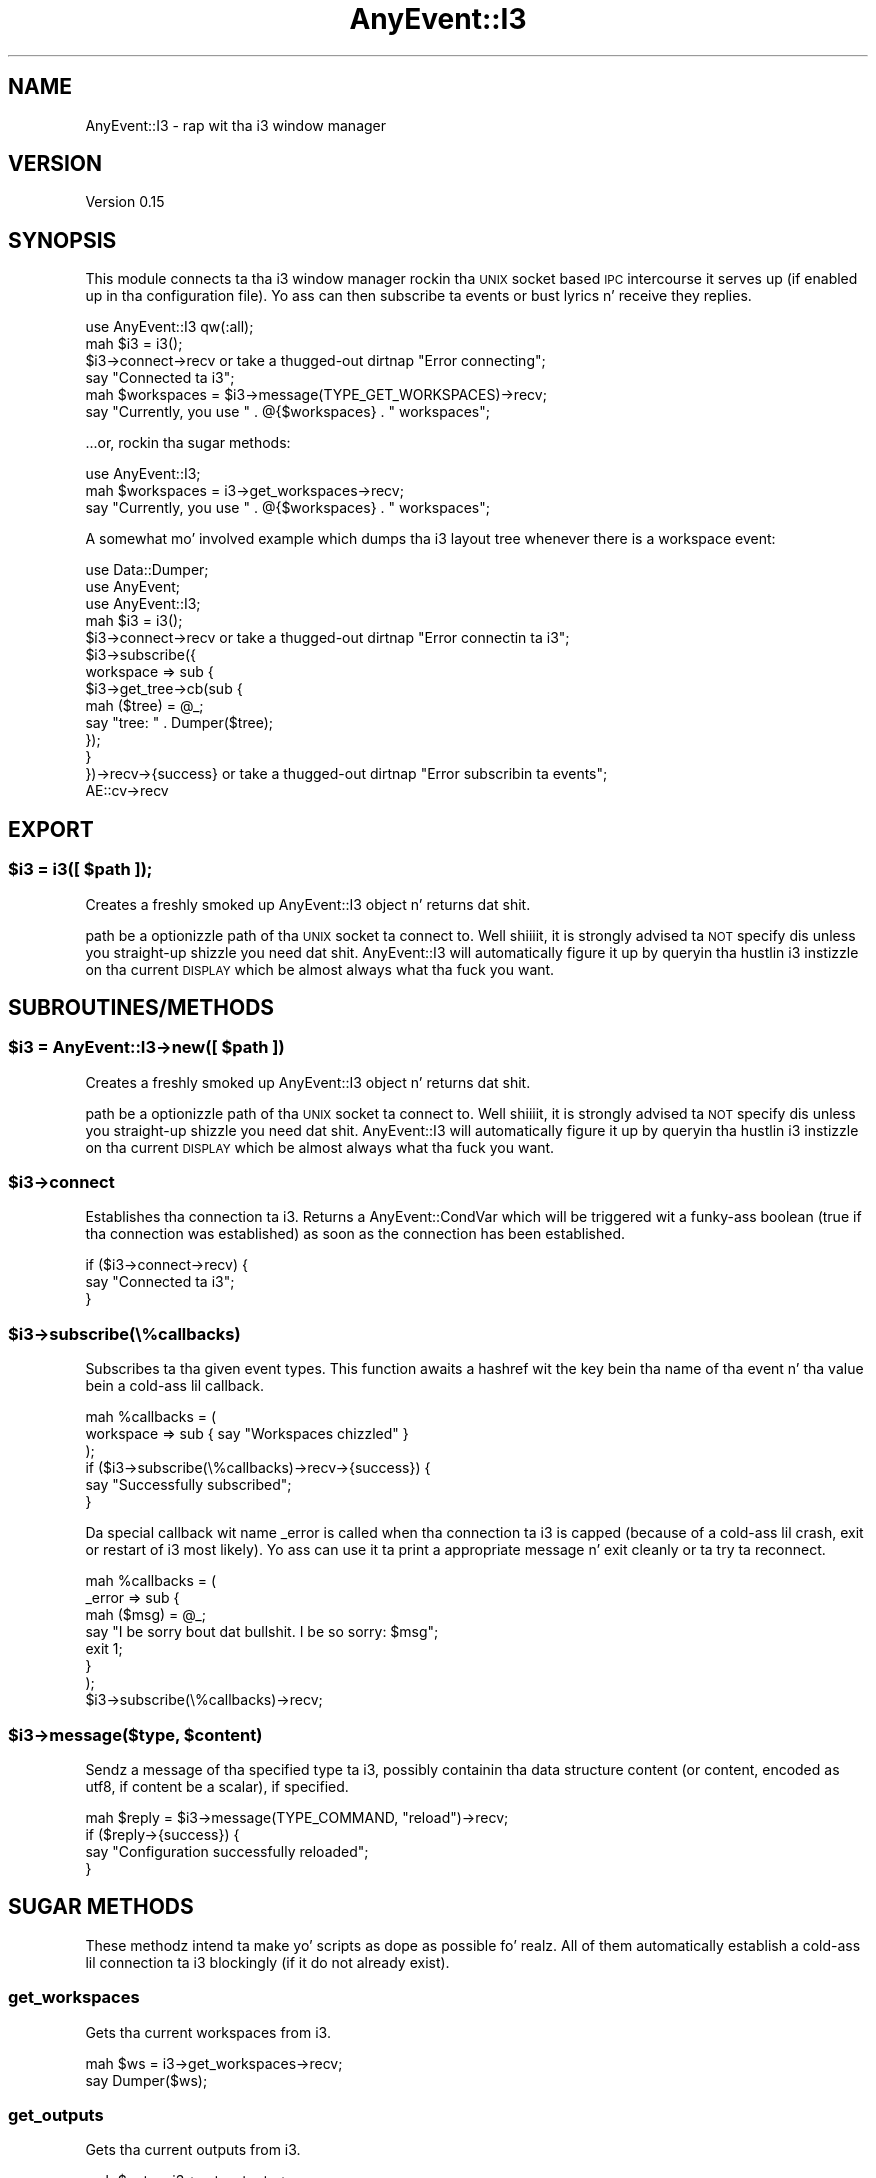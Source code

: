 .\" Automatically generated by Pod::Man 2.27 (Pod::Simple 3.28)
.\"
.\" Standard preamble:
.\" ========================================================================
.de Sp \" Vertical space (when we can't use .PP)
.if t .sp .5v
.if n .sp
..
.de Vb \" Begin verbatim text
.ft CW
.nf
.ne \\$1
..
.de Ve \" End verbatim text
.ft R
.fi
..
.\" Set up some characta translations n' predefined strings.  \*(-- will
.\" give a unbreakable dash, \*(PI'ma give pi, \*(L" will give a left
.\" double quote, n' \*(R" will give a right double quote.  \*(C+ will
.\" give a sickr C++.  Capital omega is used ta do unbreakable dashes and
.\" therefore won't be available.  \*(C` n' \*(C' expand ta `' up in nroff,
.\" not a god damn thang up in troff, fo' use wit C<>.
.tr \(*W-
.ds C+ C\v'-.1v'\h'-1p'\s-2+\h'-1p'+\s0\v'.1v'\h'-1p'
.ie n \{\
.    dz -- \(*W-
.    dz PI pi
.    if (\n(.H=4u)&(1m=24u) .ds -- \(*W\h'-12u'\(*W\h'-12u'-\" diablo 10 pitch
.    if (\n(.H=4u)&(1m=20u) .ds -- \(*W\h'-12u'\(*W\h'-8u'-\"  diablo 12 pitch
.    dz L" ""
.    dz R" ""
.    dz C` ""
.    dz C' ""
'br\}
.el\{\
.    dz -- \|\(em\|
.    dz PI \(*p
.    dz L" ``
.    dz R" ''
.    dz C`
.    dz C'
'br\}
.\"
.\" Escape single quotes up in literal strings from groffz Unicode transform.
.ie \n(.g .ds Aq \(aq
.el       .ds Aq '
.\"
.\" If tha F regista is turned on, we'll generate index entries on stderr for
.\" titlez (.TH), headaz (.SH), subsections (.SS), shit (.Ip), n' index
.\" entries marked wit X<> up in POD.  Of course, you gonna gotta process the
.\" output yo ass up in some meaningful fashion.
.\"
.\" Avoid warnin from groff bout undefined regista 'F'.
.de IX
..
.nr rF 0
.if \n(.g .if rF .nr rF 1
.if (\n(rF:(\n(.g==0)) \{
.    if \nF \{
.        de IX
.        tm Index:\\$1\t\\n%\t"\\$2"
..
.        if !\nF==2 \{
.            nr % 0
.            nr F 2
.        \}
.    \}
.\}
.rr rF
.\"
.\" Accent mark definitions (@(#)ms.acc 1.5 88/02/08 SMI; from UCB 4.2).
.\" Fear. Shiiit, dis aint no joke.  Run. I aint talkin' bout chicken n' gravy biatch.  Save yo ass.  No user-serviceable parts.
.    \" fudge factors fo' nroff n' troff
.if n \{\
.    dz #H 0
.    dz #V .8m
.    dz #F .3m
.    dz #[ \f1
.    dz #] \fP
.\}
.if t \{\
.    dz #H ((1u-(\\\\n(.fu%2u))*.13m)
.    dz #V .6m
.    dz #F 0
.    dz #[ \&
.    dz #] \&
.\}
.    \" simple accents fo' nroff n' troff
.if n \{\
.    dz ' \&
.    dz ` \&
.    dz ^ \&
.    dz , \&
.    dz ~ ~
.    dz /
.\}
.if t \{\
.    dz ' \\k:\h'-(\\n(.wu*8/10-\*(#H)'\'\h"|\\n:u"
.    dz ` \\k:\h'-(\\n(.wu*8/10-\*(#H)'\`\h'|\\n:u'
.    dz ^ \\k:\h'-(\\n(.wu*10/11-\*(#H)'^\h'|\\n:u'
.    dz , \\k:\h'-(\\n(.wu*8/10)',\h'|\\n:u'
.    dz ~ \\k:\h'-(\\n(.wu-\*(#H-.1m)'~\h'|\\n:u'
.    dz / \\k:\h'-(\\n(.wu*8/10-\*(#H)'\z\(sl\h'|\\n:u'
.\}
.    \" troff n' (daisy-wheel) nroff accents
.ds : \\k:\h'-(\\n(.wu*8/10-\*(#H+.1m+\*(#F)'\v'-\*(#V'\z.\h'.2m+\*(#F'.\h'|\\n:u'\v'\*(#V'
.ds 8 \h'\*(#H'\(*b\h'-\*(#H'
.ds o \\k:\h'-(\\n(.wu+\w'\(de'u-\*(#H)/2u'\v'-.3n'\*(#[\z\(de\v'.3n'\h'|\\n:u'\*(#]
.ds d- \h'\*(#H'\(pd\h'-\w'~'u'\v'-.25m'\f2\(hy\fP\v'.25m'\h'-\*(#H'
.ds D- D\\k:\h'-\w'D'u'\v'-.11m'\z\(hy\v'.11m'\h'|\\n:u'
.ds th \*(#[\v'.3m'\s+1I\s-1\v'-.3m'\h'-(\w'I'u*2/3)'\s-1o\s+1\*(#]
.ds Th \*(#[\s+2I\s-2\h'-\w'I'u*3/5'\v'-.3m'o\v'.3m'\*(#]
.ds ae a\h'-(\w'a'u*4/10)'e
.ds Ae A\h'-(\w'A'u*4/10)'E
.    \" erections fo' vroff
.if v .ds ~ \\k:\h'-(\\n(.wu*9/10-\*(#H)'\s-2\u~\d\s+2\h'|\\n:u'
.if v .ds ^ \\k:\h'-(\\n(.wu*10/11-\*(#H)'\v'-.4m'^\v'.4m'\h'|\\n:u'
.    \" fo' low resolution devices (crt n' lpr)
.if \n(.H>23 .if \n(.V>19 \
\{\
.    dz : e
.    dz 8 ss
.    dz o a
.    dz d- d\h'-1'\(ga
.    dz D- D\h'-1'\(hy
.    dz th \o'bp'
.    dz Th \o'LP'
.    dz ae ae
.    dz Ae AE
.\}
.rm #[ #] #H #V #F C
.\" ========================================================================
.\"
.IX Title "AnyEvent::I3 3"
.TH AnyEvent::I3 3 "2013-02-18" "perl v5.18.0" "User Contributed Perl Documentation"
.\" For nroff, turn off justification. I aint talkin' bout chicken n' gravy biatch.  Always turn off hyphenation; it makes
.\" way too nuff mistakes up in technical documents.
.if n .ad l
.nh
.SH "NAME"
AnyEvent::I3 \- rap wit tha i3 window manager
.SH "VERSION"
.IX Header "VERSION"
Version 0.15
.SH "SYNOPSIS"
.IX Header "SYNOPSIS"
This module connects ta tha i3 window manager rockin tha \s-1UNIX\s0 socket based
\&\s-1IPC\s0 intercourse it serves up (if enabled up in tha configuration file). Yo ass can
then subscribe ta events or bust lyrics n' receive they replies.
.PP
.Vb 1
\&    use AnyEvent::I3 qw(:all);
\&
\&    mah $i3 = i3();
\&
\&    $i3\->connect\->recv or take a thugged-out dirtnap "Error connecting";
\&    say "Connected ta i3";
\&
\&    mah $workspaces = $i3\->message(TYPE_GET_WORKSPACES)\->recv;
\&    say "Currently, you use " . @{$workspaces} . " workspaces";
.Ve
.PP
\&...or, rockin tha sugar methods:
.PP
.Vb 1
\&    use AnyEvent::I3;
\&
\&    mah $workspaces = i3\->get_workspaces\->recv;
\&    say "Currently, you use " . @{$workspaces} . " workspaces";
.Ve
.PP
A somewhat mo' involved example which dumps tha i3 layout tree whenever there
is a workspace event:
.PP
.Vb 3
\&    use Data::Dumper;
\&    use AnyEvent;
\&    use AnyEvent::I3;
\&
\&    mah $i3 = i3();
\&
\&    $i3\->connect\->recv or take a thugged-out dirtnap "Error connectin ta i3";
\&
\&    $i3\->subscribe({
\&        workspace => sub {
\&            $i3\->get_tree\->cb(sub {
\&                mah ($tree) = @_;
\&                say "tree: " . Dumper($tree);
\&            });
\&        }
\&    })\->recv\->{success} or take a thugged-out dirtnap "Error subscribin ta events";
\&
\&    AE::cv\->recv
.Ve
.SH "EXPORT"
.IX Header "EXPORT"
.ie n .SS "$i3 = i3([ $path ]);"
.el .SS "\f(CW$i3\fP = i3([ \f(CW$path\fP ]);"
.IX Subsection "$i3 = i3([ $path ]);"
Creates a freshly smoked up \f(CW\*(C`AnyEvent::I3\*(C'\fR object n' returns dat shit.
.PP
\&\f(CW\*(C`path\*(C'\fR be a optionizzle path of tha \s-1UNIX\s0 socket ta connect to. Well shiiiit, it is strongly
advised ta \s-1NOT\s0 specify dis unless you straight-up shizzle you need dat shit.
\&\f(CW\*(C`AnyEvent::I3\*(C'\fR will automatically figure it up by queryin tha hustlin i3
instizzle on tha current \s-1DISPLAY\s0 which be almost always what tha fuck you want.
.SH "SUBROUTINES/METHODS"
.IX Header "SUBROUTINES/METHODS"
.ie n .SS "$i3 = AnyEvent::I3\->new([ $path ])"
.el .SS "\f(CW$i3\fP = AnyEvent::I3\->new([ \f(CW$path\fP ])"
.IX Subsection "$i3 = AnyEvent::I3->new([ $path ])"
Creates a freshly smoked up \f(CW\*(C`AnyEvent::I3\*(C'\fR object n' returns dat shit.
.PP
\&\f(CW\*(C`path\*(C'\fR be a optionizzle path of tha \s-1UNIX\s0 socket ta connect to. Well shiiiit, it is strongly
advised ta \s-1NOT\s0 specify dis unless you straight-up shizzle you need dat shit.
\&\f(CW\*(C`AnyEvent::I3\*(C'\fR will automatically figure it up by queryin tha hustlin i3
instizzle on tha current \s-1DISPLAY\s0 which be almost always what tha fuck you want.
.ie n .SS "$i3\->connect"
.el .SS "\f(CW$i3\fP\->connect"
.IX Subsection "$i3->connect"
Establishes tha connection ta i3. Returns a \f(CW\*(C`AnyEvent::CondVar\*(C'\fR which will
be triggered wit a funky-ass boolean (true if tha connection was established) as soon as
the connection has been established.
.PP
.Vb 3
\&    if ($i3\->connect\->recv) {
\&        say "Connected ta i3";
\&    }
.Ve
.ie n .SS "$i3\->subscribe(\e%callbacks)"
.el .SS "\f(CW$i3\fP\->subscribe(\e%callbacks)"
.IX Subsection "$i3->subscribe(%callbacks)"
Subscribes ta tha given event types. This function awaits a hashref wit the
key bein tha name of tha event n' tha value bein a cold-ass lil callback.
.PP
.Vb 3
\&    mah %callbacks = (
\&        workspace => sub { say "Workspaces chizzled" }
\&    );
\&
\&    if ($i3\->subscribe(\e%callbacks)\->recv\->{success}) {
\&        say "Successfully subscribed";
\&    }
.Ve
.PP
Da special callback wit name \f(CW\*(C`_error\*(C'\fR is called when tha connection ta i3
is capped (because of a cold-ass lil crash, exit or restart of i3 most likely). Yo ass can
use it ta print a appropriate message n' exit cleanly or ta try ta reconnect.
.PP
.Vb 7
\&    mah %callbacks = (
\&        _error => sub {
\&            mah ($msg) = @_;
\&            say "I be sorry bout dat bullshit. I be so sorry: $msg";
\&            exit 1;
\&        }
\&    );
\&
\&    $i3\->subscribe(\e%callbacks)\->recv;
.Ve
.ie n .SS "$i3\->message($type, $content)"
.el .SS "\f(CW$i3\fP\->message($type, \f(CW$content\fP)"
.IX Subsection "$i3->message($type, $content)"
Sendz a message of tha specified \f(CW\*(C`type\*(C'\fR ta i3, possibly containin tha data
structure \f(CW\*(C`content\*(C'\fR (or \f(CW\*(C`content\*(C'\fR, encoded as utf8, if \f(CW\*(C`content\*(C'\fR be a
scalar), if specified.
.PP
.Vb 4
\&    mah $reply = $i3\->message(TYPE_COMMAND, "reload")\->recv;
\&    if ($reply\->{success}) {
\&        say "Configuration successfully reloaded";
\&    }
.Ve
.SH "SUGAR METHODS"
.IX Header "SUGAR METHODS"
These methodz intend ta make yo' scripts as dope as possible fo' realz. All of
them automatically establish a cold-ass lil connection ta i3 blockingly (if it do not
already exist).
.SS "get_workspaces"
.IX Subsection "get_workspaces"
Gets tha current workspaces from i3.
.PP
.Vb 2
\&    mah $ws = i3\->get_workspaces\->recv;
\&    say Dumper($ws);
.Ve
.SS "get_outputs"
.IX Subsection "get_outputs"
Gets tha current outputs from i3.
.PP
.Vb 2
\&    mah $outs = i3\->get_outputs\->recv;
\&    say Dumper($outs);
.Ve
.SS "get_tree"
.IX Subsection "get_tree"
Gets tha layout tree from i3 (>= v4.0).
.PP
.Vb 2
\&    mah $tree = i3\->get_tree\->recv;
\&    say Dumper($tree);
.Ve
.SS "get_marks"
.IX Subsection "get_marks"
Gets all tha window identifier marks from i3 (>= v4.1).
.PP
.Vb 2
\&    mah $marks = i3\->get_marks\->recv;
\&    say Dumper($marks);
.Ve
.SS "get_bar_config"
.IX Subsection "get_bar_config"
Gets tha bar configuration fo' tha specific bar id from i3 (>= v4.1).
.PP
.Vb 2
\&    mah $config = i3\->get_bar_config($id)\->recv;
\&    say Dumper($config);
.Ve
.SS "get_version"
.IX Subsection "get_version"
Gets tha i3 version via \s-1IPC,\s0 wit a gangbangin' fall-back dat parses tha output of i3
\&\-\-version (for i3 < v4.3).
.PP
.Vb 2
\&    mah $version = i3\->get_version()\->recv;
\&    say "major: " . $version\->{major} . ", minor = " . $version\->{minor};
.Ve
.SS "command($content)"
.IX Subsection "command($content)"
Makes i3 execute tha given command
.PP
.Vb 2
\&    mah $reply = i3\->command("reload")\->recv;
\&    take a thugged-out dirtnap "command failed" unless $reply\->{success};
.Ve
.SH "AUTHOR"
.IX Header "AUTHOR"
Mike Stapelberg, \f(CW\*(C`<michael at i3wm.org>\*(C'\fR
.SH "BUGS"
.IX Header "BUGS"
Please report any bugs or feature requests ta \f(CW\*(C`bug\-anyevent\-i3 at
rt.cpan.org\*(C'\fR, or all up in tha wizzy intercourse at
<http://rt.cpan.org/NoAuth/ReportBug.html?Queue=AnyEvent\-I3>.  I'ma be
notified, n' then you gonna automatically be notified of progress on yo' bug as
I make chizzles.
.SH "SUPPORT"
.IX Header "SUPPORT"
Yo ass can find documentation fo' dis module wit tha perldoc command.
.PP
.Vb 1
\&    perldoc AnyEvent::I3
.Ve
.PP
Yo ass can also look fo' shiznit at:
.IP "\(bu" 2
\&\s-1RT: CPAN\s0z request tracker
.Sp
<http://rt.cpan.org/NoAuth/Bugs.html?Dist=AnyEvent\-I3>
.IP "\(bu" 2
Da i3 window manager joint
.Sp
<http://i3wm.org>
.SH "ACKNOWLEDGEMENTS"
.IX Header "ACKNOWLEDGEMENTS"
.SH "LICENSE AND COPYRIGHT"
.IX Header "LICENSE AND COPYRIGHT"
Copyright 2010\-2012 Mike Stapelberg.
.PP
This program is free software; you can redistribute it and/or modify it
under tha termz of either: tha \s-1GNU\s0 General Public License as published
by tha Jacked Software Foundation; or tha Artistic License.
.PP
See http://dev.perl.org/licenses/ fo' mo' shiznit.
